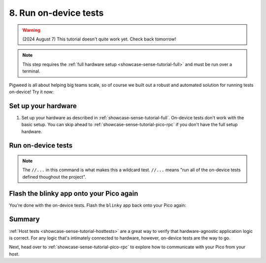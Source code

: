 .. _showcase-sense-tutorial-devicetests:

======================
8. Run on-device tests
======================
.. warning::

   (2024 August 7) This tutorial doesn't quite work yet.
   Check back tomorrow!

.. note::

   This step requires the :ref:`full hardware
   setup <showcase-sense-tutorial-full>` and must be
   run over a terminal.

Pigweed is all about helping big teams scale, so of course we built out
a robust and automated solution for running tests on-device! Try it now:

.. _showcase-sense-tutorial-devicetests-setup:

--------------------
Set up your hardware
--------------------
#. Set up your hardware as described in :ref:`showcase-sense-tutorial-full`.
   On-device tests don't work with the basic setup. You can skip ahead to
   :ref:`showcase-sense-tutorial-pico-rpc` if you don't have the full setup
   hardware.

.. _showcase-sense-tutorial-devicetests-run:

-------------------
Run on-device tests
-------------------
.. _Command Palette: https://code.visualstudio.com/docs/getstarted/userinterface#_command-palette
.. _terminal: https://code.visualstudio.com/docs/terminal/basics

.. tab-set::

   .. tab-item:: VS Code
      :sync: vsc

      #. Open the `Command Palette`_.

      #. Run the ``Pigweed: Set Bazelisk Path`` command and select
         **Use the version built into the Pigweed extension**.

      #. Open the Command Palette again and run the
         ``Pigweed: Activate Bazelisk In Terminal`` command.

      #. Open a VS Code `terminal`_.

         .. note::

            This section requires the VS Code terminal because there's currently
            no way to run wildcard tests from the **Bazel Build Targets** UI.
            Wildcard tests will be explained more in a moment.

      #. Start the test runner:

         .. code-block:: console

            $ bazelisk run \
                @pigweed//targets/rp2040/py:unit_test_server \
                -- --debug-probe-only
            INFO: Analyzed target @@pigweed~//targets/rp2040/py:unit_test_server (134 packages loaded, 13872 targets configured).
            INFO: Found 1 target...
            Target @@pigweed~//targets/rp2040/py:unit_test_server up-to-date:
              bazel-bin/external/pigweed~/targets/rp2040/py/unit_test_server
            INFO: Elapsed time: 32.497s, Critical Path: 18.71s
            INFO: 177 processes: 12 internal, 165 linux-sandbox.
            INFO: Build completed successfully, 177 total actions
            INFO: Running command line: bazel-bin/external/pigweed~/targets/rp2040/py/unit_test_server <args omitted>
            20240806 18:22:29 OUT [370633] 2024/08/06 18:22:29 Parsed server configuration from /tmp/tmparhr7i8o
            20240806 18:22:29 OUT [370633] 2024/08/06 18:22:29 Registered ExecDeviceRunner /home/kayce/.cache/bazel/_bazel_kayce/12747149b267f61f52f2c26162a31942/execroot/_main/bazel-out/k8-fastbuild/bin/external/pigweed~/targets/rp2040/py/rpc_unit_test_runner with args [--usb-bus 3 --usb-port 6]
            20240806 18:22:29 OUT [370633] 2024/08/06 18:22:29 Starting gRPC server on [::]:34172
            20240806 18:22:29 OUT [370633] [ServerWorkerPool] 2024/08/06 18:22:29 Starting 1 workers
            20240806 18:22:29 OUT [370633] [ExecDeviceRunner 0] 2024/08/06 18:22:29 Starting worker

         The test runner essentially orchestrates how all the unit
         tests should be run.

         .. note::

            You don't need to manually install ``bazelisk``. The Pigweed extension
            put its bundled version of ``bazelisk`` on your ``$PATH`` when
            you ran the ``Pigweed: Set Bazelisk Path`` command.

      #. Open another terminal and run the tests:

         .. code-block:: console

            $ bazelisk test --config=rp2040 //...
            # ...
            INFO: Found 134 targets and 10 test targets...
            INFO: Elapsed time: 131.231s, Critical Path: 60.93s
            INFO: 2368 processes: 423 internal, 1945 linux-sandbox.
            INFO: Build completed successfully, 2368 total actions
            //modules/pubsub:service_test                                  SKIPPED
            //modules/air_sensor:air_sensor_test                           PASSED in 30.2s
            //modules/blinky:blinky_test                                   PASSED in 14.3s
            //modules/buttons:manager_test                                 PASSED in 41.0s
            //modules/edge_detector:hysteresis_edge_detector_test          PASSED in 7.3s
            //modules/lerp:lerp_test                                       PASSED in 26.0s
            //modules/morse_code:encoder_test                              PASSED in 35.6s
            //modules/pubsub:pubsub_events_test                            PASSED in 18.2s
            //modules/pubsub:pubsub_test                                   PASSED in 22.1s
            //modules/state_manager:state_manager_test                     PASSED in 38.5s

            Executed 9 out of 10 tests: 9 tests pass and 1 was skipped.

      #. Go to the terminal that the test runner is running in and press
         :kbd:`Control+C` to close it.

   .. tab-item:: CLI
      :sync: cli

      #. Open a terminal and start a test runner:

         .. code-block:: console

            $ bazelisk run \
                @pigweed//targets/rp2040/py:unit_test_server \
                -- --debug-probe-only
            INFO: Analyzed target @@pigweed~//targets/rp2040/py:unit_test_server (134 packages loaded, 13872 targets configured).
            INFO: Found 1 target...
            Target @@pigweed~//targets/rp2040/py:unit_test_server up-to-date:
              bazel-bin/external/pigweed~/targets/rp2040/py/unit_test_server
            INFO: Elapsed time: 32.497s, Critical Path: 18.71s
            INFO: 177 processes: 12 internal, 165 linux-sandbox.
            INFO: Build completed successfully, 177 total actions
            INFO: Running command line: bazel-bin/external/pigweed~/targets/rp2040/py/unit_test_server <args omitted>
            20240806 18:22:29 OUT [370633] 2024/08/06 18:22:29 Parsed server configuration from /tmp/tmparhr7i8o
            20240806 18:22:29 OUT [370633] 2024/08/06 18:22:29 Registered ExecDeviceRunner /home/kayce/.cache/bazel/_bazel_kayce/12747149b267f61f52f2c26162a31942/execroot/_main/bazel-out/k8-fastbuild/bin/external/pigweed~/targets/rp2040/py/rpc_unit_test_runner with args [--usb-bus 3 --usb-port 6]
            20240806 18:22:29 OUT [370633] 2024/08/06 18:22:29 Starting gRPC server on [::]:34172
            20240806 18:22:29 OUT [370633] [ServerWorkerPool] 2024/08/06 18:22:29 Starting 1 workers
            20240806 18:22:29 OUT [370633] [ExecDeviceRunner 0] 2024/08/06 18:22:29 Starting worker

         The test runner essentially orchestrates how all the unit
         tests should be run.

      #. Open another terminal and run the tests:

         .. code-block:: console

            $ bazelisk test --config=rp2040 //...
            # ...
            INFO: Found 134 targets and 10 test targets...
            INFO: Elapsed time: 131.231s, Critical Path: 60.93s
            INFO: 2368 processes: 423 internal, 1945 linux-sandbox.
            INFO: Build completed successfully, 2368 total actions
            //modules/pubsub:service_test                                  SKIPPED
            //modules/air_sensor:air_sensor_test                           PASSED in 30.2s
            //modules/blinky:blinky_test                                   PASSED in 14.3s
            //modules/buttons:manager_test                                 PASSED in 41.0s
            //modules/edge_detector:hysteresis_edge_detector_test          PASSED in 7.3s
            //modules/lerp:lerp_test                                       PASSED in 26.0s
            //modules/morse_code:encoder_test                              PASSED in 35.6s
            //modules/pubsub:pubsub_events_test                            PASSED in 18.2s
            //modules/pubsub:pubsub_test                                   PASSED in 22.1s
            //modules/state_manager:state_manager_test                     PASSED in 38.5s

            Executed 9 out of 10 tests: 9 tests pass and 1 was skipped.

      #. Go to the terminal that the test runner is running in and press
         :kbd:`Control+C` to close it.

.. note::

   The ``//...`` in this command is what makes this a wildcard
   test. ``//...`` means "run all of the on-device tests defined
   thoughout the project".

.. _showcase-sense-tutorial-devicetests-flash:

-----------------------------------------
Flash the blinky app onto your Pico again
-----------------------------------------
You're done with the on-device tests. Flash the ``blinky`` app back onto
your Pico again:

.. tab-set::

   .. tab-item:: VS Code
      :sync: vsc

      In **Bazel Build Targets** expand **//apps/blinky**, then right-click
      **:flash (alias)**, then select **Run target**.

   .. tab-item:: CLI
      :sync: cli

      .. code-block:: console

         $ bazelisk run //apps/blinky:flash

.. _showcase-sense-tutorial-devicetests-summary:

-------
Summary
-------
:ref:`Host tests <showcase-sense-tutorial-hosttests>` are a great way to
verify that hardware-agnostic application logic is correct. For any logic
that's intimately connected to hardware, however, on-device tests are the
way to go.

Next, head over to :ref:`showcase-sense-tutorial-pico-rpc` to
explore how to communicate with your Pico from your host.
